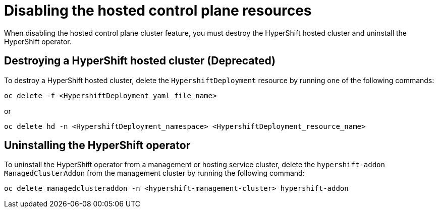 [#disable-hosted-control-planes]
= Disabling the hosted control plane resources

When disabling the hosted control plane cluster feature, you must destroy the HyperShift hosted cluster and uninstall the HyperShift operator. 

[#hypershift-cluster-destroy]
== Destroying a HyperShift hosted cluster (Deprecated)

To destroy a HyperShift hosted cluster, delete the `HypershiftDeployment` resource by running one of the following commands: 

----
oc delete -f <HypershiftDeployment_yaml_file_name>
----

or 

----
oc delete hd -n <HypershiftDeployment_namespace> <HypershiftDeployment_resource_name>
---- 

[#hypershift-uninstall-operator]
== Uninstalling the HyperShift operator

To uninstall the HyperShift operator from a management or hosting service cluster, delete the `hypershift-addon` `ManagedClusterAddon` from the management cluster by running the following command:

----
oc delete managedclusteraddon -n <hypershift-management-cluster> hypershift-addon
----
